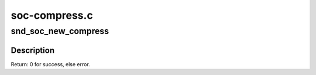 .. -*- coding: utf-8; mode: rst -*-

==============
soc-compress.c
==============

.. _`snd_soc_new_compress`:

snd_soc_new_compress
====================

.. c:function:: int snd_soc_new_compress (struct snd_soc_pcm_runtime *rtd, int num)

    create a new compress.

    :param struct snd_soc_pcm_runtime \*rtd:
        The runtime for which we will create compress

    :param int num:
        the device index number (zero based - shared with normal PCMs)


.. _`snd_soc_new_compress.description`:

Description
-----------

Return: 0 for success, else error.

